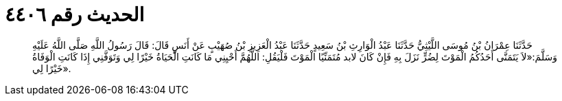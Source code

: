 
= الحديث رقم ٤٤٠٦

[quote.hadith]
حَدَّثَنَا عِمْرَانُ بْنُ مُوسَى اللَّيْثِيُّ حَدَّثَنَا عَبْدُ الْوَارِثِ بْنُ سَعِيدٍ حَدَّثَنَا عَبْدُ الْعَزِيزِ بْنُ صُهَيْبٍ عَنْ أَنَسٍ قَالَ: قَالَ رَسُولُ اللَّهِ صَلَّى اللَّهُ عَلَيْهِ وَسَلَّمَ:«لاَ يَتَمَنَّى أَحَدُكُمُ الْمَوْتَ لِضُرٍّ نَزَلَ بِهِ فَإِنْ كَانَ لابد مُتَمَنِّيًا الْمَوْتَ فَلْيَقُلِ: اللَّهُمَّ أَحْيِنِي مَا كَانَتِ الْحَيَاةُ خَيْرًا لِي وَتَوَفَّنِي إِذَا كَانَتِ الْوَفَاةُ خَيْرًا لِي».